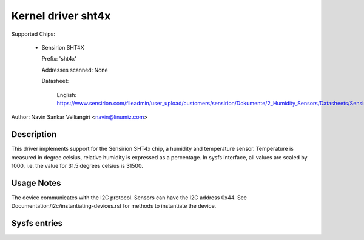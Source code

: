 .. SPDX-License-Identifier: GPL-2.0

Kernel driver sht4x
===================

Supported Chips:

  * Sensirion SHT4X

    Prefix: 'sht4x'

    Addresses scanned: None

    Datasheet:

      English: https://www.sensirion.com/fileadmin/user_upload/customers/sensirion/Dokumente/2_Humidity_Sensors/Datasheets/Sensirion_Humidity_Sensors_SHT4x_Datasheet.pdf

Author: Navin Sankar Velliangiri <navin@linumiz.com>


Description
-----------

This driver implements support for the Sensirion SHT4x chip, a humidity
and temperature sensor. Temperature is measured in degree celsius, relative
humidity is expressed as a percentage. In sysfs interface, all values are
scaled by 1000, i.e. the value for 31.5 degrees celsius is 31500.

Usage Notes
-----------

The device communicates with the I2C protocol. Sensors can have the I2C
address 0x44. See Documentation/i2c/instantiating-devices.rst for methods
to instantiate the device.

Sysfs entries
-------------

=============== ============================================
temp1_input     Measured temperature in millidegrees Celcius
humidity1_input Measured humidity in %H
update_interval The minimum interval for polling the sensor,
                in milliseconds. Writable. Must be at least
                2000.
<<<<<<< HEAD
=============== ============================================
=======
============== =============================================
>>>>>>> d5cf6b5674f37a44bbece21e8ef09dbcf9515554
